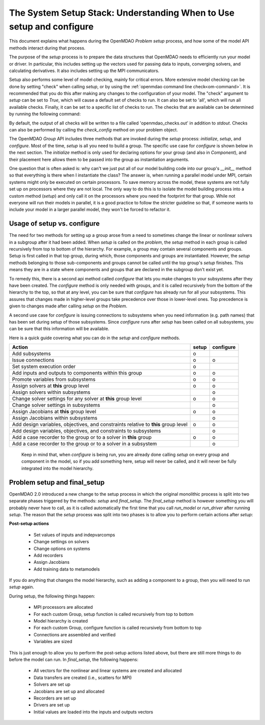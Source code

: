 .. _theory_setup_stack:

*********************************************************************
The System Setup Stack: Understanding When to Use setup and configure
*********************************************************************

This document explains what happens during the OpenMDAO `Problem` `setup` process, and how some of the model
API methods interact during that process.

The purpose of the `setup` process is to prepare the data structures that OpenMDAO needs to efficiently
run your model or driver. In particular, this includes setting up the vectors used for passing data
to inputs, converging solvers, and calculating derivatives. It also includes setting up the MPI
communicators.

Setup also performs some level of model checking, mainly for critical errors. More extensive model
checking can be done by setting "check" when calling `setup`, or by using the :ref:`openmdao command
line check<om-command>`. It is recommended that you do this after making any changes to the configuration
of your model.  The "check" argument to `setup` can be set to `True`, which will cause a default
set of checks to run.  It can also be set to 'all', which will run all available checks.  Finally,
it can be set to a specific list of checks to run.  The checks that are available can be
determined by running the following command:

.. embed-shell-cmd::
    :cmd: openmdao check -h

By default, the output of all checks will be written to a file called 'openmdao_checks.out' in
addition to `stdout`.  Checks can also be performed by calling the `check_config` method on
your problem object.


The OpenMDAO `Group` API includes three methods that are invoked during the `setup` process:
`initialize`, `setup`, and `configure`. Most of the time, `setup` is all you need to build a group. The specific use case for
`configure` is shown below in the next section. The `initialize` method is only used for declaring options for your
group (and also in `Component`), and their placement here allows them to be passed into the group as
instantiation arguments.

One question that is often asked is: why can't we just put all of our model building code into our group's
`__init__` method so that everything is there when I instantiate the class? The answer is, when
running a parallel model under MPI, certain systems might only be executed on certain processors.
To save memory across the model, these systems are not fully set up on processors where they are
not local. The only way to do this is to isolate the model building process into a custom method
(`setup`) and only call it on the processors where you need the footprint for that group. While
not everyone will run their models in parallel, it is a good practice to follow the stricter
guideline so that, if someone wants to include your model in a larger parallel model, they won't
be forced to refactor it.

.. _theory_setup_vs_configure:

Usage of setup vs. configure
----------------------------

The need for two methods for setting up a group arose from a need to sometimes change the linear or
nonlinear solvers in a subgroup after it had been added. When `setup` is called on the `problem`, the
`setup` method in each group is called recursively from top to bottom of the hierarchy. For example,
a group may contain several components and groups. Setup is first called in that top group, during
which, those components and groups are instantiated. However, the `setup` methods belonging to those sub-components
and groups cannot be called until the top group's `setup` finishes. This means they are in a state where
components and groups that are declared in the subgroup don't exist yet.

To remedy this, there is a second api method called `configure` that lets you make changes to your subsystems
after they have been created. The `configure` method is only needed with groups, and it is called
recursively from the bottom of the hierarchy to the top, so that at any level, you can be sure that
`configure` has already run for all your subsystems. This assures that changes made in higher-level groups
take precedence over those in lower-level ones. Top precedence is given to changes made after calling `setup`
on the `Problem`.

A second use case for `configure` is issuing connections to subsystems when you need information (e.g. path names)
that has been set during setup of those subsystems.  Since `configure` runs after `setup` has been
called on all subsystems, you can be sure that this information will be available.

Here is a quick guide covering what you can do in the `setup` and `configure` methods.

==================================================================================== ======= ===========
Action                                                                               setup   configure
==================================================================================== ======= ===========
Add subsystems                                                                          o
Issue connections                                                                       o        o
Set system execution order                                                              o
Add inputs and outputs to components within this group                                  o        o
Promote variables from subsystems                                                       o        o
Assign solvers at **this** group level                                                  o        o
Assign solvers within subsystems                                                                 o
Change solver settings for any solver at **this** group level                           o        o
Change solver settings in subsystems                                                             o
Assign Jacobians at **this** group level                                                o        o
Assign Jacobians within subsystems                                                               o
Add design variables, objectives, and constraints relative to **this** group level      o        o
Add design variables, objectives, and constraints to subsystems                                  o
Add a case recorder to the group or to a solver in **this** group                       o        o
Add a case recorder to the group or to a solver in a subsystem                                   o
==================================================================================== ======= ===========

 Keep in mind that, when `configure` is being run, you are already done calling `setup` on every group
 and component in the model, so if you add something here, setup will never be called, and it will
 never be fully integrated into the model hierarchy.


Problem setup and final_setup
-----------------------------

OpenMDAO 2.0 introduced a new change to the setup process in which the original monolithic process
is split into two separate phases triggered by the methods: `setup` and `final_setup`. The `final_setup` method is
however something you will probably never have to call, as it is called automatically the first time that
you call `run_model` or `run_driver` after running `setup`. The reason that the `setup` process was split into two
phases is to allow you to perform certain actions after `setup`:

**Post-setup actions**

 - Set values of inputs and indepvarcomps
 - Change settings on solvers
 - Change options on systems
 - Add recorders
 - Assign Jacobians
 - Add training data to metamodels

If you do anything that changes the model hierarchy, such as adding a component to a group, then you will need to
run `setup` again.

During setup, the following things happen:

 - MPI processors are allocated
 - For each custom Group, setup function is called recursively from top to bottom
 - Model hierarchy is created
 - For each custom Group, configure function is called recursively from bottom to top
 - Connections are assembled and verified
 - Variables are sized

This is just enough to allow you to perform the post-setup actions listed above, but there are
still more things to do before the model can run. In `final_setup`, the following happens:

 - All vectors for the nonlinear and linear systems are created and allocated
 - Data transfers are created (i.e., scatters for MPI)
 - Solvers are set up
 - Jacobians are set up and allocated
 - Recorders are set up
 - Drivers are set up
 - Initial values are loaded into the inputs and outputs vectors
